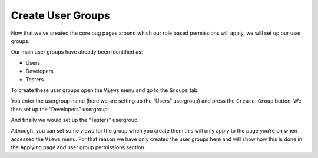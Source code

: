Create User Groups
==================

Now that we’ve created the core bug pages around which our role based permissions will apply, we will set up our user groups.
 
Our main user groups have already been identified as:

* Users
* Developers
* Testers

To create these user groups  open the ``Views`` menu and go to the ``Groups`` tab: 
 
.. image:: /images/hypernumbers-bug-tracker-creating-user-groups.png
   :scale: 100 %
   :alt: Hypernumbers bug tracker creating user groups

You enter the usergroup name (here we are setting up the “Users” usergroup) and press the ``Create Group`` button. We then set up the “Developers” usergroup: 
 

.. image:: /images/hypernumbers-bug-tracker-creating-developer-groups.png
   :scale: 100 %
   :alt: Hypernumbers bug tracker creating developer groups

And finally we would set up the  “Testers” usergroup.

Although, you can set some views for the group when you create them this will only apply to the page you’re on when accessed the ``Views`` menu. For that reason we have only created the user groups here and will show how this is done in the Applying page and user group permissions section.
